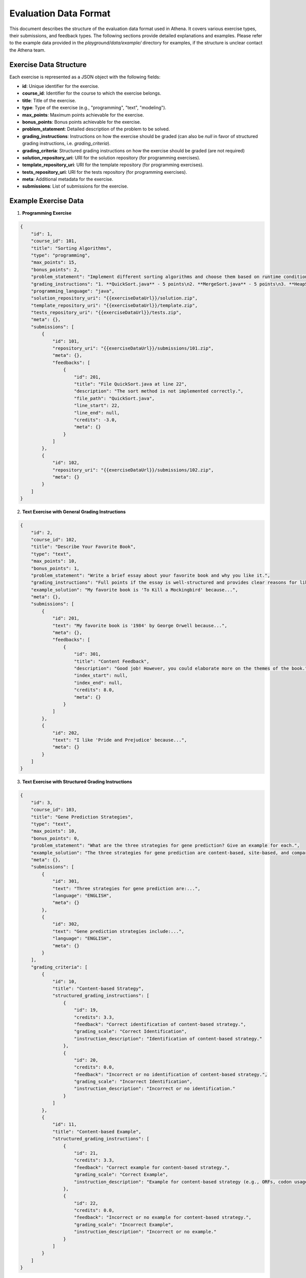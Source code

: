 .. _evaluation_data_format:

===========================
Evaluation Data Format
===========================

This document describes the structure of the evaluation data format used in Athena. It covers various exercise types, their submissions, and feedback types. The following sections provide detailed explanations and examples. Please refer to the example data provided in the `playground/data/example/` directory for examples, if the structure is unclear contact the Athena team.

Exercise Data Structure
=======================

Each exercise is represented as a JSON object with the following fields:

- **id**: Unique identifier for the exercise.
- **course_id**: Identifier for the course to which the exercise belongs.
- **title**: Title of the exercise.
- **type**: Type of the exercise (e.g., "programming", "text", "modeling").
- **max_points**: Maximum points achievable for the exercise.
- **bonus_points**: Bonus points achievable for the exercise.
- **problem_statement**: Detailed description of the problem to be solved.
- **grading_instructions**: Instructions on how the exercise should be graded (can also be `null` in favor of structured grading instructions, i.e. `grading_criteria`).
- **grading_criteria**: Structured grading instructions on how the exercise should be graded (are not required)
- **solution_repository_uri**: URI for the solution repository (for programming exercises).
- **template_repository_uri**: URI for the template repository (for programming exercises).
- **tests_repository_uri**: URI for the tests repository (for programming exercises).
- **meta**: Additional metadata for the exercise.
- **submissions**: List of submissions for the exercise.

Example Exercise Data
=====================

1. **Programming Exercise**

.. code-block:: json

    {
        "id": 1,
        "course_id": 101,
        "title": "Sorting Algorithms",
        "type": "programming",
        "max_points": 15,
        "bonus_points": 2,
        "problem_statement": "Implement different sorting algorithms and choose them based on runtime conditions...",
        "grading_instructions": "1. **QuickSort.java** - 5 points\n2. **MergeSort.java** - 5 points\n3. **HeapSort.java** - 5 points...",
        "programming_language": "java",
        "solution_repository_uri": "{{exerciseDataUrl}}/solution.zip",
        "template_repository_uri": "{{exerciseDataUrl}}/template.zip",
        "tests_repository_uri": "{{exerciseDataUrl}}/tests.zip",
        "meta": {},
        "submissions": [
            {
                "id": 101,
                "repository_uri": "{{exerciseDataUrl}}/submissions/101.zip",
                "meta": {},
                "feedbacks": [
                    {
                        "id": 201,
                        "title": "File QuickSort.java at line 22",
                        "description": "The sort method is not implemented correctly.",
                        "file_path": "QuickSort.java",
                        "line_start": 22,
                        "line_end": null,
                        "credits": -3.0,
                        "meta": {}
                    }
                ]
            },
            {
                "id": 102,
                "repository_uri": "{{exerciseDataUrl}}/submissions/102.zip",
                "meta": {}
            }
        ]
    }

2. **Text Exercise with General Grading Instructions**

.. code-block:: json

    {
        "id": 2,
        "course_id": 102,
        "title": "Describe Your Favorite Book",
        "type": "text",
        "max_points": 10,
        "bonus_points": 1,
        "problem_statement": "Write a brief essay about your favorite book and why you like it.",
        "grading_instructions": "Full points if the essay is well-structured and provides clear reasons for liking the book.",
        "example_solution": "My favorite book is 'To Kill a Mockingbird' because...",
        "meta": {},
        "submissions": [
            {
                "id": 201,
                "text": "My favorite book is '1984' by George Orwell because...",
                "meta": {},
                "feedbacks": [
                    {
                        "id": 301,
                        "title": "Content Feedback",
                        "description": "Good job! However, you could elaborate more on the themes of the book.",
                        "index_start": null,
                        "index_end": null,
                        "credits": 8.0,
                        "meta": {}
                    }
                ]
            },
            {
                "id": 202,
                "text": "I like 'Pride and Prejudice' because...",
                "meta": {}
            }
        ]
    }

3. **Text Exercise with Structured Grading Instructions**

.. code-block:: json

    {
        "id": 3,
        "course_id": 103,
        "title": "Gene Prediction Strategies",
        "type": "text",
        "max_points": 10,
        "bonus_points": 0,
        "problem_statement": "What are the three strategies for gene prediction? Give an example for each.",
        "example_solution": "The three strategies for gene prediction are content-based, site-based, and comparative...",
        "meta": {},
        "submissions": [
            {
                "id": 301,
                "text": "Three strategies for gene prediction are:...",
                "language": "ENGLISH",
                "meta": {}
            },
            {
                "id": 302,
                "text": "Gene prediction strategies include:...",
                "language": "ENGLISH",
                "meta": {}
            }
        ],
        "grading_criteria": [
            {
                "id": 10,
                "title": "Content-based Strategy",
                "structured_grading_instructions": [
                    {
                        "id": 19,
                        "credits": 3.3,
                        "feedback": "Correct identification of content-based strategy.",
                        "grading_scale": "Correct Identification",
                        "instruction_description": "Identification of content-based strategy."
                    },
                    {
                        "id": 20,
                        "credits": 0.0,
                        "feedback": "Incorrect or no identification of content-based strategy.",
                        "grading_scale": "Incorrect Identification",
                        "instruction_description": "Incorrect or no identification."
                    }
                ]
            },
            {
                "id": 11,
                "title": "Content-based Example",
                "structured_grading_instructions": [
                    {
                        "id": 21,
                        "credits": 3.3,
                        "feedback": "Correct example for content-based strategy.",
                        "grading_scale": "Correct Example",
                        "instruction_description": "Example for content-based strategy (e.g., ORFs, codon usage)."
                    },
                    {
                        "id": 22,
                        "credits": 0.0,
                        "feedback": "Incorrect or no example for content-based strategy.",
                        "grading_scale": "Incorrect Example",
                        "instruction_description": "Incorrect or no example."
                    }
                ]
            }
        ]
    }

4. **Modeling Exercise**

.. code-block:: json

    {
        "id": 4,
        "course_id": 104,
        "title": "Create a UML Diagram",
        "type": "modeling",
        "max_points": 20,
        "bonus_points": 0,
        "problem_statement": "Create a UML class diagram for a library management system.",
        "grading_instructions": "1 point for each correct class and relationship.",
        "example_solution": "{}",
        "meta": {},
        "submissions": [
            {
                "id": 401,
                "text": "UML Diagram for Library Management System",
                "model": "{\"version\":\"2.0\",\"type\":\"UML\",\"elements\":{},\"relationships\":{}}",
                "meta": {}
            },
            {
                "id": 402,
                "text": "Another UML Diagram",
                "model": "{\"version\":\"2.0\",\"type\":\"UML\",\"elements\":{},\"relationships\":{}}",
                "meta": {}
            }
        ]
    }

Data Fields Explanation
=======================

- **Submissions**: Each submission is an object containing:
    - **id**: Unique identifier for the submission.
    - **repository_uri** (for programming exercises): URI for the submission repository.
    - **text** (for text exercises): The text content of the submission.
    - **model** (for modeling exercises): The serialized model data.
    - **language** (for text exercises): Language of the submission.
    - **meta**: Additional metadata for the submission.
    - **feedbacks**: List of feedback objects associated with the submission.

- **Feedbacks**: Each feedback object contains:
    - **id**: Unique identifier for the feedback.
    - **title**: Title of the feedback.
    - **description**: Detailed feedback description.
    - **file_path** (for programming exercises): Path to the file the feedback is related to.
    - **line_start** (for programming exercises): Start line number of the feedback.
    - **line_end** (for programming exercises): End line number of the feedback.
    - **index_start** (for text exercises): Start index of the feedback.
    - **index_end** (for text exercises): End index of the feedback.
    - **credits**: Points awarded or deducted based on the feedback.
    - **meta**: Additional metadata for the feedback.

- **Grading Criteria** (for structured grading instructions): Each grading criterion contains:
    - **id**: Unique identifier for the grading criterion.
    - **title**: Title of the grading criterion.
    - **structured_grading_instructions**: List of structured grading instructions associated with the criterion.

- **Structured Grading Instructions**: Each structured grading instruction contains:
    - **id**: Unique identifier for the grading instruction.
    - **credits**: Points awarded for the instruction.
    - **feedback**: Feedback provided based on the instruction.
    - **grading_scale**: Scale used for grading (e.g., "Correct Identification").
    - **instruction_description**: Detailed description of the grading instruction.

This structure ensures that the evaluation data is well-organized and easy to understand for both automated systems and human evaluators. Each exercise type has specific fields tailored to its requirements, making the data format flexible and comprehensive.
